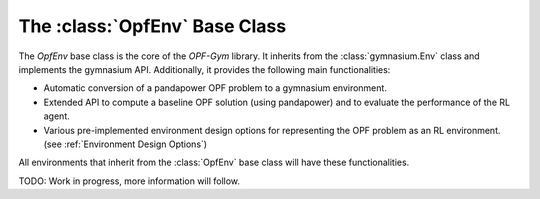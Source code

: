 The :class:`OpfEnv` Base Class
=======================

The `OpfEnv` base class is the core of the *OPF-Gym* library. 
It inherits from the :class:`gymnasium.Env` class and implements the gymnasium API. 
Additionally, it provides the following main functionalities:

* Automatic conversion of a pandapower OPF problem to a gymnasium environment.
* Extended API to compute a baseline OPF solution (using pandapower) and
  to evaluate the performance of the RL agent.
* Various pre-implemented environment design options for representing the OPF
  problem as an RL environment. (see :ref:`Environment Design Options`)

All environments that inherit from the :class:`OpfEnv` base class will have these
functionalities.

TODO: Work in progress, more information will follow.

.. TODO: Add list of methods

.. Methods
.. -------

.. The `OpfEnv` base class provides the following methods:


